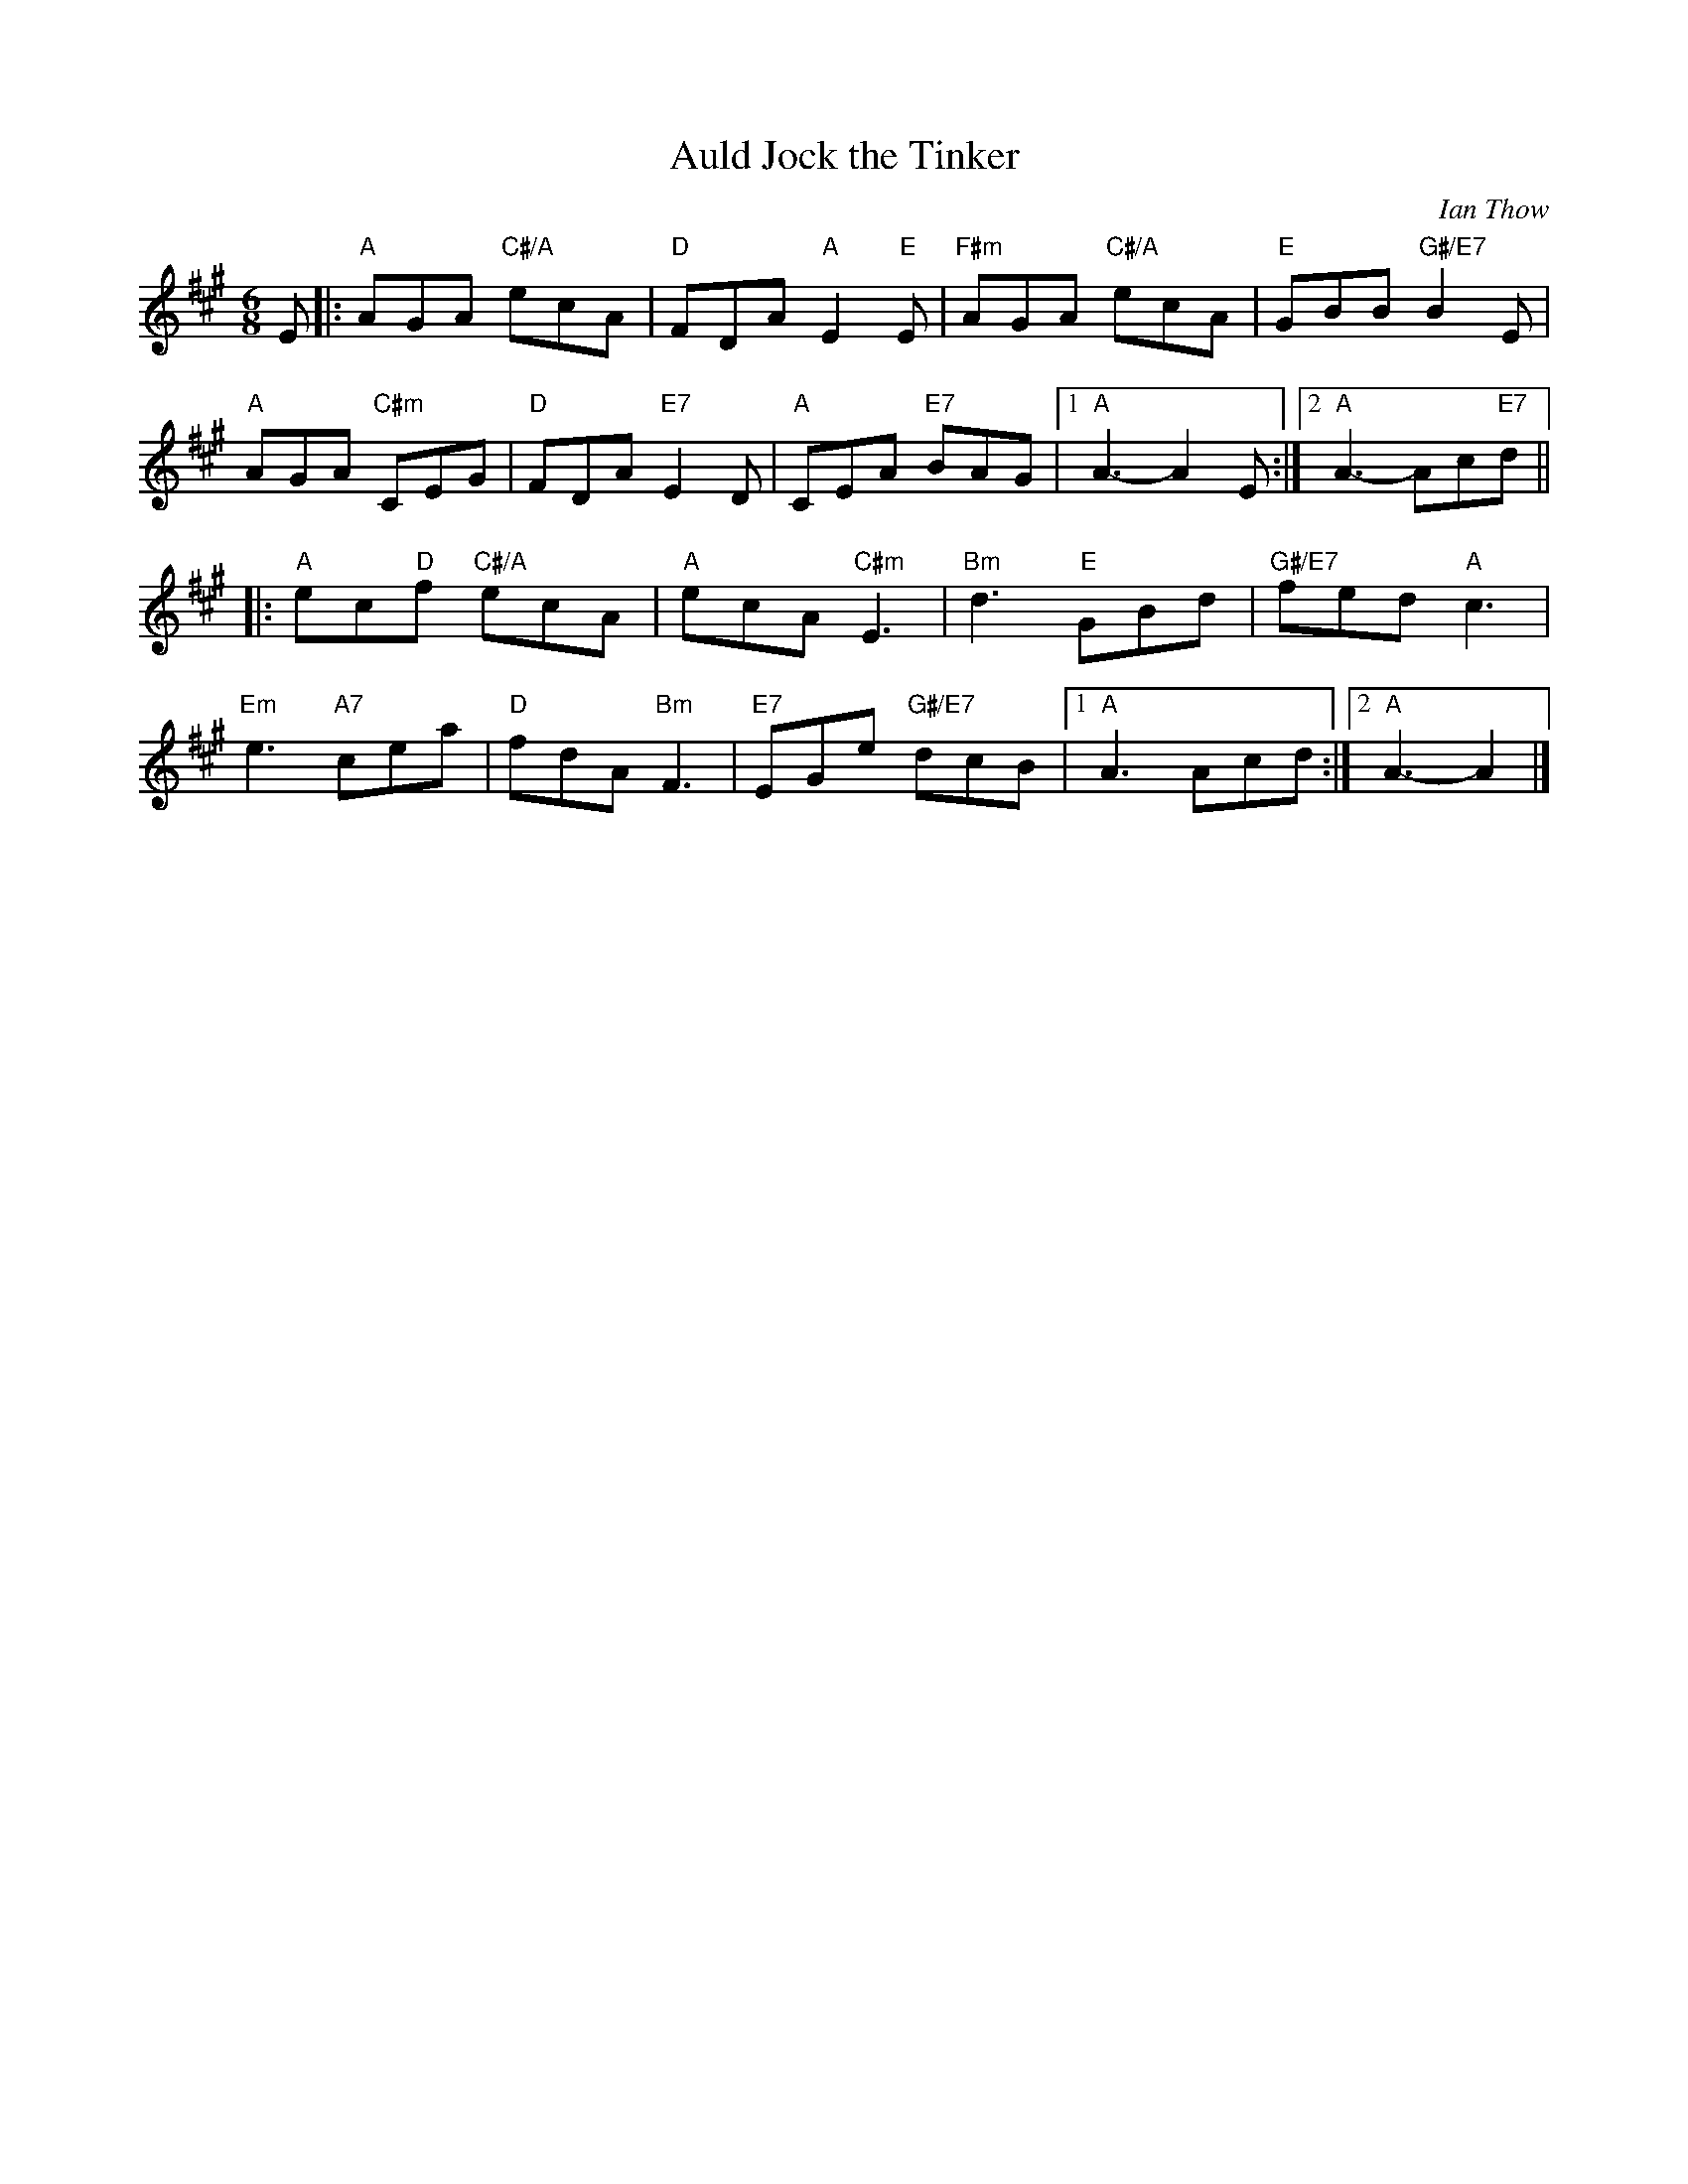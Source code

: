 X: 03
T: Auld Jock the Tinker
C: Ian Thow
R: jig
N: Suggested tune for The Brudenell Jig
B: RSCDS "A Second Book of Graded Scottish Country Dances" (Graded 2) p.7
Z: 2011 John Chambers <jc:trillian.mit.edu>
M: 6/8
L: 1/8
K: A
E |: "A"AGA "C#/A"ecA | "D"FDA "A"E2"E"E | "F#m"AGA "C#/A"ecA | "E"GBB "G#/E7"B2E |
"A"AGA "C#m"CEG | "D"FDA "E7"E2D | "A"CEA "E7"BAG |1 "A"A3- A2E :|2 "A"A3- Ac"E7"d ||
|: "A"ec"D"f "C#/A"ecA | "A"ecA "C#m"E3 | "Bm"d3 "E"GBd | "G#/E7"fed "A"c3 |
"Em"e3 "A7"cea | "D"fdA "Bm"F3 | "E7"EGe "G#/E7"dcB |1 "A"A3 Acd :|2 "A"A3- A2 |]
